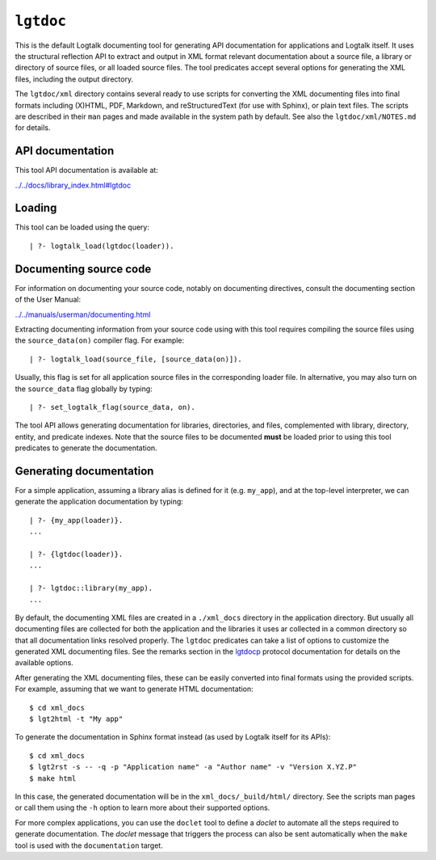 ``lgtdoc``
==========

This is the default Logtalk documenting tool for generating API
documentation for applications and Logtalk itself. It uses the
structural reflection API to extract and output in XML format relevant
documentation about a source file, a library or directory of source
files, or all loaded source files. The tool predicates accept several
options for generating the XML files, including the output directory.

The ``lgtdoc/xml`` directory contains several ready to use scripts for
converting the XML documenting files into final formats including
(X)HTML, PDF, Markdown, and reStructuredText (for use with Sphinx), or
plain text files. The scripts are described in their ``man`` pages and
made available in the system path by default. See also the
``lgtdoc/xml/NOTES.md`` for details.

API documentation
-----------------

This tool API documentation is available at:

`../../docs/library_index.html#lgtdoc <../../docs/library_index.html#lgtdoc>`__

Loading
-------

This tool can be loaded using the query:

::

   | ?- logtalk_load(lgtdoc(loader)).

Documenting source code
-----------------------

For information on documenting your source code, notably on documenting
directives, consult the documenting section of the User Manual:

`../../manuals/userman/documenting.html <../../manuals/userman/documenting.html>`__

Extracting documenting information from your source code using with this
tool requires compiling the source files using the ``source_data(on)``
compiler flag. For example:

::

   | ?- logtalk_load(source_file, [source_data(on)]).

Usually, this flag is set for all application source files in the
corresponding loader file. In alternative, you may also turn on the
``source_data`` flag globally by typing:

::

   | ?- set_logtalk_flag(source_data, on).

The tool API allows generating documentation for libraries, directories,
and files, complemented with library, directory, entity, and predicate
indexes. Note that the source files to be documented **must** be loaded
prior to using this tool predicates to generate the documentation.

Generating documentation
------------------------

For a simple application, assuming a library alias is defined for it
(e.g. ``my_app``), and at the top-level interpreter, we can generate the
application documentation by typing:

::

   | ?- {my_app(loader)}.
   ...

   | ?- {lgtdoc(loader)}.
   ...

   | ?- lgtdoc::library(my_app).
   ...

By default, the documenting XML files are created in a ``./xml_docs``
directory in the application directory. But usually all documenting
files are collected for both the application and the libraries it uses
ar collected in a common directory so that all documentation links
resolved properly. The ``lgtdoc`` predicates can take a list of options
to customize the generated XML documenting files. See the remarks
section in the
`lgtdocp <https://logtalk.org/docs/library_index.html#lgtdoc>`__
protocol documentation for details on the available options.

After generating the XML documenting files, these can be easily
converted into final formats using the provided scripts. For example,
assuming that we want to generate HTML documentation:

::

   $ cd xml_docs
   $ lgt2html -t "My app"

To generate the documentation in Sphinx format instead (as used by
Logtalk itself for its APIs):

::

   $ cd xml_docs
   $ lgt2rst -s -- -q -p "Application name" -a "Author name" -v "Version X.YZ.P"
   $ make html

In this case, the generated documentation will be in the
``xml_docs/_build/html/`` directory. See the scripts man pages or call
them using the ``-h`` option to learn more about their supported
options.

For more complex applications, you can use the ``doclet`` tool to define
a *doclet* to automate all the steps required to generate documentation.
The *doclet* message that triggers the process can also be sent
automatically when the ``make`` tool is used with the ``documentation``
target.
